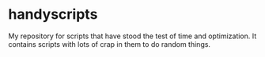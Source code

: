 * handyscripts
My repository for scripts that have stood the test of time and optimization.
It contains scripts with lots of crap in them to do random things.
